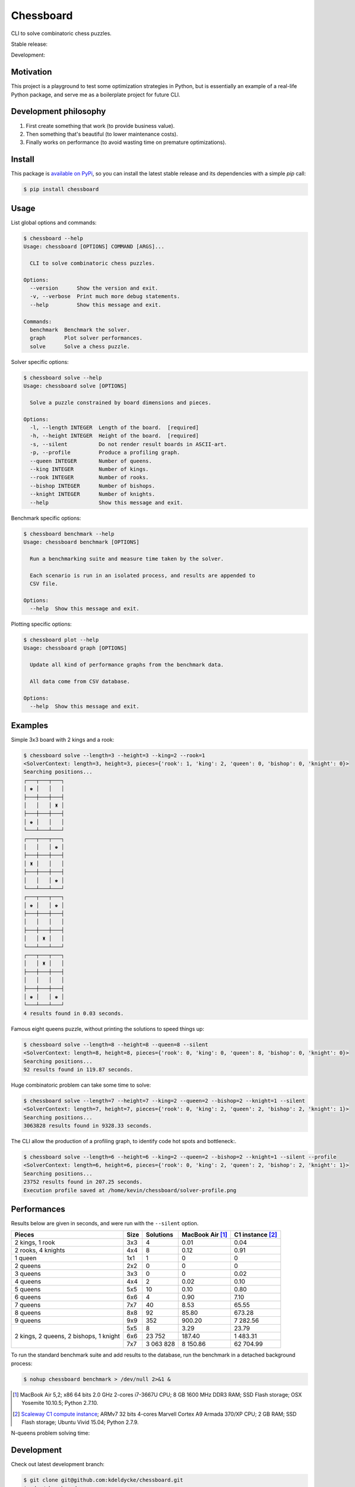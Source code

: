 Chessboard
==========

CLI to solve combinatoric chess puzzles.

Stable release: |release| |dependencies| |license| |popularity|

Development: |build| |docs| |coverage| |quality|

.. |release| image:: https://img.shields.io/pypi/v/chessboard.svg?style=flat
    :target: https://pypi.python.org/pypi/chessboard
    :alt: Last release
.. |license| image:: https://img.shields.io/pypi/l/chessboard.svg?style=flat
    :target: https://www.gnu.org/licenses/gpl-2.0.html
    :alt: Software license
.. |popularity| image:: https://img.shields.io/pypi/dm/chessboard.svg?style=flat
    :target: https://pypi.python.org/pypi/chessboard#downloads
    :alt: Popularity
.. |dependencies| image:: https://img.shields.io/requires/github/kdeldycke/chessboard/master.svg?style=flat
    :target: https://requires.io/github/kdeldycke/chessboard/requirements/?branch=master
    :alt: Requirements freshness
.. |build| image:: https://img.shields.io/travis/kdeldycke/chessboard/develop.svg?style=flat
    :target: https://travis-ci.org/kdeldycke/chessboard
    :alt: Unit-tests status
.. |docs| image:: https://readthedocs.org/projects/chessboard/badge/?version=latest
    :target: http://chessboard.readthedocs.io/en/latest/?badge=latest
    :alt: Documentation Status
.. |coverage| image:: https://codecov.io/github/kdeldycke/chessboard/coverage.svg?branch=develop
    :target: https://codecov.io/github/kdeldycke/chessboard?branch=develop
    :alt: Coverage Status
.. |quality| image:: https://img.shields.io/scrutinizer/g/kdeldycke/chessboard.svg?style=flat
    :target: https://scrutinizer-ci.com/g/kdeldycke/chessboard/?branch=develop
    :alt: Code Quality


Motivation
----------

This project is a playground to test some optimization strategies in Python,
but is essentially an example of a real-life Python package, and serve me as
a boilerplate project for future CLI.


Development philosophy
----------------------

1. First create something that work (to provide business value).
2. Then something that's beautiful (to lower maintenance costs).
3. Finally works on performance (to avoid wasting time on premature
   optimizations).


Install
-------

This package is `available on PyPi <https://pypi.python.org/pypi/chessboard>`_,
so you can install the latest stable release and its dependencies with a simple
`pip` call:

.. code-block:: bash

    $ pip install chessboard


Usage
-----

List global options and commands:

.. code-block:: bash

    $ chessboard --help
    Usage: chessboard [OPTIONS] COMMAND [ARGS]...

      CLI to solve combinatoric chess puzzles.

    Options:
      --version      Show the version and exit.
      -v, --verbose  Print much more debug statements.
      --help         Show this message and exit.

    Commands:
      benchmark  Benchmark the solver.
      graph      Plot solver performances.
      solve      Solve a chess puzzle.

Solver specific options:

.. code-block:: bash

    $ chessboard solve --help
    Usage: chessboard solve [OPTIONS]

      Solve a puzzle constrained by board dimensions and pieces.

    Options:
      -l, --length INTEGER  Length of the board.  [required]
      -h, --height INTEGER  Height of the board.  [required]
      -s, --silent          Do not render result boards in ASCII-art.
      -p, --profile         Produce a profiling graph.
      --queen INTEGER       Number of queens.
      --king INTEGER        Number of kings.
      --rook INTEGER        Number of rooks.
      --bishop INTEGER      Number of bishops.
      --knight INTEGER      Number of knights.
      --help                Show this message and exit.

Benchmark specific options:

.. code-block:: bash

    $ chessboard benchmark --help
    Usage: chessboard benchmark [OPTIONS]

      Run a benchmarking suite and measure time taken by the solver.

      Each scenario is run in an isolated process, and results are appended to
      CSV file.

    Options:
      --help  Show this message and exit.

Plotting specific options:

.. code-block:: bash

    $ chessboard plot --help
    Usage: chessboard graph [OPTIONS]

      Update all kind of performance graphs from the benchmark data.

      All data come from CSV database.

    Options:
      --help  Show this message and exit.


Examples
--------

Simple 3x3 board with 2 kings and a rook:

.. code-block:: bash

    $ chessboard solve --length=3 --height=3 --king=2 --rook=1
    <SolverContext: length=3, height=3, pieces={'rook': 1, 'king': 2, 'queen': 0, 'bishop': 0, 'knight': 0}>
    Searching positions...
    ┌───┬───┬───┐
    │ ♚ │   │   │
    ├───┼───┼───┤
    │   │   │ ♜ │
    ├───┼───┼───┤
    │ ♚ │   │   │
    └───┴───┴───┘
    ┌───┬───┬───┐
    │   │   │ ♚ │
    ├───┼───┼───┤
    │ ♜ │   │   │
    ├───┼───┼───┤
    │   │   │ ♚ │
    └───┴───┴───┘
    ┌───┬───┬───┐
    │ ♚ │   │ ♚ │
    ├───┼───┼───┤
    │   │   │   │
    ├───┼───┼───┤
    │   │ ♜ │   │
    └───┴───┴───┘
    ┌───┬───┬───┐
    │   │ ♜ │   │
    ├───┼───┼───┤
    │   │   │   │
    ├───┼───┼───┤
    │ ♚ │   │ ♚ │
    └───┴───┴───┘
    4 results found in 0.03 seconds.

Famous eight queens puzzle, without printing the solutions to speed things up:

.. code-block:: bash

    $ chessboard solve --length=8 --height=8 --queen=8 --silent
    <SolverContext: length=8, height=8, pieces={'rook': 0, 'king': 0, 'queen': 8, 'bishop': 0, 'knight': 0}>
    Searching positions...
    92 results found in 119.87 seconds.

Huge combinatoric problem can take some time to solve:

.. code-block:: bash

    $ chessboard solve --length=7 --height=7 --king=2 --queen=2 --bishop=2 --knight=1 --silent
    <SolverContext: length=7, height=7, pieces={'rook': 0, 'king': 2, 'queen': 2, 'bishop': 2, 'knight': 1}>
    Searching positions...
    3063828 results found in 9328.33 seconds.

The CLI allow the production of a profiling graph, to identify code hot spots and
bottleneck:.

.. code-block:: bash

    $ chessboard solve --length=6 --height=6 --king=2 --queen=2 --bishop=2 --knight=1 --silent --profile
    <SolverContext: length=6, height=6, pieces={'rook': 0, 'king': 2, 'queen': 2, 'bishop': 2, 'knight': 1}>
    Searching positions...
    23752 results found in 207.25 seconds.
    Execution profile saved at /home/kevin/chessboard/solver-profile.png

.. image:: https://raw.githubusercontent.com/kdeldycke/chessboard/develop/solver-profile.png
   :alt: Solver profiling graph
   :align: center


Performances
------------

Results below are given in seconds, and were run with the ``--silent`` option.

+--------------------+------+-----------+-----------+-------------+
| Pieces             | Size | Solutions | MacBook   | C1 instance |
|                    |      |           | Air [#]_  | [#]_        |
+====================+======+===========+===========+=============+
| 2 kings, 1 rook    |  3x3 |         4 |      0.01 |        0.04 |
+--------------------+------+-----------+-----------+-------------+
| 2 rooks, 4 knights |  4x4 |         8 |      0.12 |        0.91 |
+--------------------+------+-----------+-----------+-------------+
| 1 queen            |  1x1 |         1 |         0 |           0 |
+--------------------+------+-----------+-----------+-------------+
| 2 queens           |  2x2 |         0 |         0 |           0 |
+--------------------+------+-----------+-----------+-------------+
| 3 queens           |  3x3 |         0 |         0 |        0.02 |
+--------------------+------+-----------+-----------+-------------+
| 4 queens           |  4x4 |         2 |      0.02 |        0.10 |
+--------------------+------+-----------+-----------+-------------+
| 5 queens           |  5x5 |        10 |      0.10 |        0.80 |
+--------------------+------+-----------+-----------+-------------+
| 6 queens           |  6x6 |         4 |      0.90 |        7.10 |
+--------------------+------+-----------+-----------+-------------+
| 7 queens           |  7x7 |        40 |      8.53 |       65.55 |
+--------------------+------+-----------+-----------+-------------+
| 8 queens           |  8x8 |        92 |     85.80 |      673.28 |
+--------------------+------+-----------+-----------+-------------+
| 9 queens           |  9x9 |       352 |    900.20 |    7 282.56 |
+--------------------+------+-----------+-----------+-------------+
| 2 kings,           |  5x5 |         8 |      3.29 |       23.79 |
| 2 queens,          +------+-----------+-----------+-------------+
| 2 bishops,         |  6x6 |    23 752 |    187.40 |    1 483.31 |
| 1 knight           +------+-----------+-----------+-------------+
|                    |  7x7 | 3 063 828 |  8 150.86 |   62 704.99 |
+--------------------+------+-----------+-----------+-------------+

To run the standard benchmark suite and add results to the database, run the
benchmark in a detached background process:

.. code-block:: bash

    $ nohup chessboard benchmark > /dev/null 2>&1 &

.. [#] MacBook Air 5,2; x86 64 bits 2.0 GHz 2-cores i7-3667U CPU; 8 GB 1600 MHz
       DDR3 RAM; SSD Flash storage; OSX Yosemite 10.10.5; Python 2.7.10.

.. [#] `Scaleway C1 compute instance <https://scaleway.com>`_; ARMv7 32 bits
       4-cores Marvell Cortex A9 Armada 370/XP CPU; 2 GB RAM; SSD Flash
       storage; Ubuntu Vivid 15.04; Python 2.7.9.


N-queens problem solving time:

.. image:: https://raw.githubusercontent.com/kdeldycke/chessboard/develop/nqueens-performances.png
   :alt: N-queens problem solving time.
   :align: center


Development
-----------

Check out latest development branch:

.. code-block:: bash

    $ git clone git@github.com:kdeldycke/chessboard.git
    $ cd ./chessboard
    $ python ./setup.py develop

Run unit-tests:

.. code-block:: bash

    $ python ./setup.py nosetests

Run `isort <https://pep8.readthedocs.org>`_ utility to sort Python imports:

.. code-block:: bash

    $ pip install isort
    $ isort --apply

Run `PEP8 <https://pep8.readthedocs.org>`_ and `Pylint
<http://docs.pylint.org>`_ code style checks:

.. code-block:: bash

    $ pip install pep8 pylint
    $ pep8 chessboard
    $ pylint --rcfile=setup.cfg chessboard


Stability policy
----------------

Here is a bunch of rules we're trying to follow regarding stability:

* Patch releases (``0.x.n`` → ``0.x.(n+1)`` upgrades) are bug-fix only. These
  releases must not break anything and keeps backward-compatibility with
  ``0.x.*`` and ``0.(x-1).*`` series.

* Minor releases (``0.n.*`` → ``0.(n+1).0`` upgrades) includes any non-bugfix
  changes. These releases must be backward-compatible with any ``0.n.*``
  version but are allowed to drop compatibility with the ``0.(n-1).*`` series
  and below.

* Major releases (``n.*.*`` → ``(n+1).0.0`` upgrades) are not planned yet,
  unless we introduce huge changes to the project.


Release process
---------------

Start from the ``develop`` branch:

.. code-block:: bash

    $ git clone git@github.com:kdeldycke/chessboard.git
    $ git checkout develop

Revision should already be set to the next version, so we just need to set the
released date in the changelog:

.. code-block:: bash

    $ vi ./CHANGES.rst

Create a release commit, tag it and merge it back to ``master`` branch:

.. code-block:: bash

    $ git add ./chessboard/__init__.py ./CHANGES.rst
    $ git commit -m "Release vX.Y.Z"
    $ git tag "vX.Y.Z"
    $ git push
    $ git push --tags
    $ git checkout master
    $ git pull
    $ git merge "vX.Y.Z"
    $ git push

Push packaging to the `test cheeseshop
<https://wiki.python.org/moin/TestPyPI>`_:

.. code-block:: bash

    $ pip install wheel
    $ python ./setup.py register -r testpypi
    $ python ./setup.py clean
    $ rm -rf ./build ./dist
    $ python ./setup.py sdist bdist_egg bdist_wheel upload -r testpypi

Publish packaging to `PyPi <https://pypi.python.org>`_:

.. code-block:: bash

    $ python ./setup.py register -r pypi
    $ python ./setup.py clean
    $ rm -rf ./build ./dist
    $ python ./setup.py sdist bdist_egg bdist_wheel upload -r pypi

Bump revision back to its development state:

.. code-block:: bash

    $ pip install bumpversion
    $ git checkout develop
    $ bumpversion --verbose patch
    $ git add ./chessboard/__init__.py ./CHANGES.rst
    $ git commit -m "Post release version bump."
    $ git push

Now if the next revision is no longer bug-fix only:

.. code-block:: bash

    $ bumpversion --verbose minor
    $ git add ./chessboard/__init__.py ./CHANGES.rst
    $ git commit -m "Next release no longer bug-fix only. Bump revision."
    $ git push


Third-party
-----------

This project package's boilerplate is sourced from the `code I wrote
<https://github.com/scaleway/postal-address/graphs/contributors>`_ for
`Scaleway <https://scaleway.com/>`_'s `postal-address module
<https://github.com/scaleway/postal-address>`_, which is published under a
`GPLv2+ License <https://github.com/scaleway/postal-address#license>`_.

The CLI code is based on the one I wrote for the `kdenlive-tools module
<https://github.com/kdeldycke/kdenlive-tools>`_, published under a `BSD
license <https://github.com/kdeldycke/kdenlive-tools/blob/master/LICENSE>`_.


License
-------

This software is licensed under the `GNU General Public License v2 or later
(GPLv2+)
<https://github.com/kdeldycke/chessboard/blob/master/LICENSE>`_.
